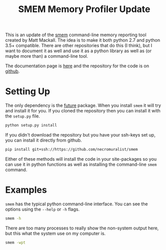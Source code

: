 #+Title: SMEM Memory Profiler Update

This is an update of the [[https://www.selenic.com/smem/][smem]] command-line memory reporting tool created by Matt Mackall. The idea is to make it both python 2.7 and python 3.5+ compatible. There are other repositories that do this (I think), but I want to document it as well and use it as a python library as well as (or maybe more than) a command-line tool.

The documentation page is [[https://necromuralist.github.io/smem/][here]] and the repository for the code is on [[https://github.com/necromuralist/smem][github]].

* Setting Up
  The only dependency is the [[http://python-future.org][future]] package. When you install =smem= it will try and install it for you. If you cloned the repository then you can install it with the =setup.py= file.

#+BEGIN_SRC sh
python setup.py install
#+END_SRC

If you didn't download the repository but you have your ssh-keys set up, you can install it directly from github.

#+BEGIN_SRC sh
pip install git+ssh://https://github.com/necromuralist/smem
#+END_SRC

Either of these methods will install the code in your site-packages so you can use it in python functions as well as installing the command-line =smem= command.

* Examples

=smem= has the typical python command-line interface. You can see the options using the =--help= or =-h= flags.

#+BEGIN_SRC sh :results output
smem -h
#+END_SRC

#+RESULTS:
#+begin_example
Usage: smem [options]

Options:
  -h, --help            show this help message and exit
  -H, --no-header       disable header line
  -c COLUMNS, --columns=COLUMNS
                        columns to show
  -t, --totals          show totals
  -a, --autosize        size columns to fit terminal size
  -R REALMEM, --realmem=REALMEM
                        amount of physical RAM
  -K KERNEL, --kernel=KERNEL
                        path to kernel image
  -m, --mappings        show mappings
  -u, --users           show users
  -w, --system          show whole system
  -P PROCESSFILTER, --processfilter=PROCESSFILTER
                        process filter regex
  -M MAPFILTER, --mapfilter=MAPFILTER
                        map filter regex
  -U USERFILTER, --userfilter=USERFILTER
                        user filter regex
  -n, --numeric         numeric output
  -s SORT, --sort=SORT  field to sort on
  -r, --reverse         reverse sort
  -p, --percent         show percentage
  -k, --abbreviate      show unit suffixes
  --pie=PIE             show pie graph
  --bar=BAR             show bar graph
  -S SOURCE, --source=SOURCE
                        /proc data source
#+end_example

There are too many processes to really show the non-system output here, but this what the system use on my computer is.

#+BEGIN_SRC sh
smem -wpt
#+END_SRC

#+RESULTS:
